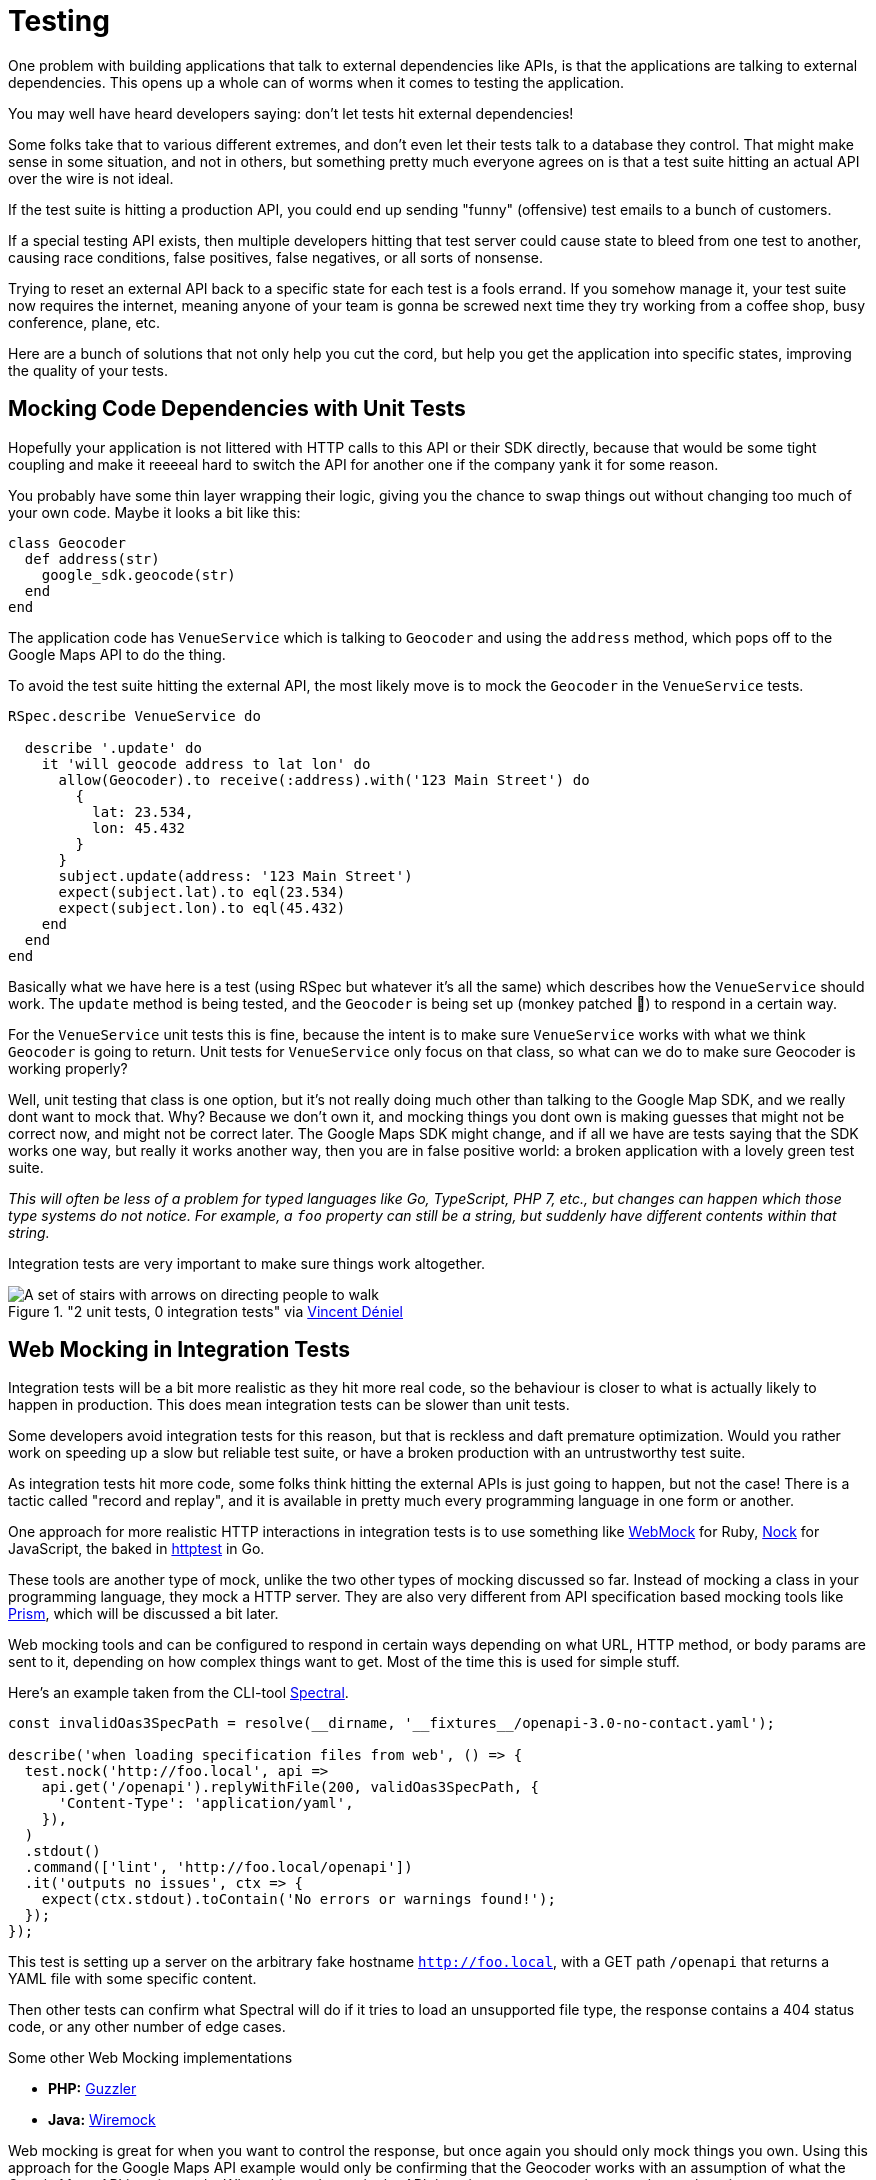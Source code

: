 = Testing

One problem with building applications that talk to external dependencies like APIs,
is that the applications are talking to external dependencies. This opens up a whole can
of worms when it comes to testing the application.

You may well have heard developers saying: don't let tests hit external dependencies!

Some folks take that to various different extremes, and don't even let their
tests talk to a database they control. That might make sense in some situation,
and not in others, but something pretty much everyone agrees on is that a test
suite hitting an actual API over the wire is not ideal.

If the test suite is hitting a production API, you could end up sending "funny"
(offensive) test emails to a bunch of customers.

If a special testing API exists, then multiple developers hitting that test
server could cause state to bleed from one test to another, causing race
conditions, false positives, false negatives, or all sorts of nonsense.

Trying to reset an external API back to a specific state for each test is a
fools errand. If you somehow manage it, your test suite now requires the
internet, meaning anyone of your team is gonna be screwed next time they try
working from a coffee shop, busy conference, plane, etc.

Here are a bunch of solutions that not only help you cut the cord, but help you
get the application into specific states, improving the quality of your tests.

## Mocking Code Dependencies with Unit Tests

Hopefully your application is not littered with HTTP calls to this API or their
SDK directly, because that would be some tight coupling and make it reeeeal hard
to switch the API for another one if the company yank it for some reason.

// TODO did we talk about not coupling your code to external dependencies? This seems like
// it should be a thing.

You probably have some thin layer wrapping their logic, giving you the chance to
swap things out without changing too much of your own code. Maybe it looks a bit
like this:

```ruby
class Geocoder
  def address(str)
    google_sdk.geocode(str)
  end
end
```

The application code has `VenueService` which is talking to `Geocoder` and using
the `address` method, which pops off to the Google Maps API to do the thing.

To avoid the test suite hitting the external API, the most likely move is to
mock the `Geocoder` in the `VenueService` tests.

```ruby
RSpec.describe VenueService do

  describe '.update' do
    it 'will geocode address to lat lon' do
      allow(Geocoder).to receive(:address).with('123 Main Street') do
        {
          lat: 23.534,
          lon: 45.432
        }
      }
      subject.update(address: '123 Main Street')
      expect(subject.lat).to eql(23.534)
      expect(subject.lon).to eql(45.432)
    end
  end
end
```

Basically what we have here is a test (using RSpec but whatever it's all the
same) which describes how the `VenueService` should work. The `update` method is
being tested, and the `Geocoder` is being set up (monkey patched 🙈) to
respond in a certain way.

For the `VenueService` unit tests this is fine, because the intent is to make
sure `VenueService` works with what we think `Geocoder` is going to return. Unit
tests for `VenueService` only focus on that class, so what can we do to make sure
Geocoder is working properly?

Well, unit testing that class is one option, but it's not really doing much
other than talking to the Google Map SDK, and we really dont want to mock that.
Why? Because we don't own it, and mocking things you dont own is making guesses
that might not be correct now, and might not be correct later. The Google Maps
SDK might change, and if all we have are tests saying that the SDK works one
way, but really it works another way, then you are in false positive world: a
broken application with a lovely green test suite.

_This will often be less of a problem for typed languages like Go, TypeScript,
PHP 7, etc., but changes can happen which those type systems do not notice. For
example, a `foo` property can still be a string, but suddenly have different
contents within that string._

Integration tests are very important to make sure things work altogether.

."2 unit tests, 0 integration tests" via https://twitter.com/vincentdnl/status/953005793141551108[Vincent Déniel]
image::images/11-unit-v-integration.jpg[A set of stairs with arrows on directing people to walk, but each floor has the arrows pointing in the opposite direction.]

## Web Mocking in Integration Tests

Integration tests will be a bit more realistic as they hit more real code, so
the behaviour is closer to what is actually likely to happen in production. This
does mean integration tests can be slower than unit tests.

Some developers avoid integration tests for this reason, but that is reckless
and daft premature optimization. Would you rather work on speeding up a slow but
reliable test suite, or have a broken production with an untrustworthy test
suite.

As integration tests hit more code, some folks think hitting the external APIs is
just going to happen, but not the case! There is a tactic called "record and replay",
and it is available in pretty much every programming language in one form or another.

One approach for more realistic HTTP interactions in integration tests is to use
something like https://github.com/bblimke/webmock[WebMock] for Ruby,
https://github.com/nock/nock[Nock] for JavaScript, the baked in
https://golang.org/pkg/net/http/httptest/[httptest] in Go.

These tools are another type of mock, unlike the two other types of mocking
discussed so far. Instead of mocking a class in your programming language, they
mock a HTTP server. They are also very different from API specification based
mocking tools like http://github.com/stoplightio/prism/[Prism], which will be
discussed a bit later.

Web mocking tools and can be configured to respond in certain ways depending on
what URL, HTTP method, or body params are sent to it, depending on how complex
things want to get. Most of the time this is used for simple stuff.

Here's an example taken from the CLI-tool https://github.com/stoplightio/spectral[Spectral].

```js
const invalidOas3SpecPath = resolve(__dirname, '__fixtures__/openapi-3.0-no-contact.yaml');

describe('when loading specification files from web', () => {
  test.nock('http://foo.local', api =>
    api.get('/openapi').replyWithFile(200, validOas3SpecPath, {
      'Content-Type': 'application/yaml',
    }),
  )
  .stdout()
  .command(['lint', 'http://foo.local/openapi'])
  .it('outputs no issues', ctx => {
    expect(ctx.stdout).toContain('No errors or warnings found!');
  });
});
```

This test is setting up a server on the arbitrary fake hostname
`http://foo.local`, with a GET path `/openapi` that returns a YAML file with
some specific content.

Then other tests can confirm what Spectral will do if it tries to load an
unsupported file type, the response contains a 404 status code, or any other
number of edge cases.

.Some other Web Mocking implementations 
- **PHP:** https://guzzler.dev/[Guzzler]
- **Java:** http://wiremock.org/docs/stubbing/[Wiremock]

Web mocking is great for when you want to control the response, but once again
you should only mock things you own. Using this approach for the Google Maps API
example would only be confirming that the Geocoder works with an assumption of
what the Google Maps API is going to do. When things change in the API there is
no programmatic way to know about it.

Even if the change is noticed, updating these mock setups can be time consuming. What
we really want is something like Jest Snapshots, but for HTTP requests...

## Record & Replay in Integration Tests

Record & Replay has been around for years, and I did not discover it until I started using
Ruby, using a tool called http://relishapp.com/vcr/vcr[VCR] ("Video Cassette Recorder").

_For younger developers a VCR is like Blueray but terrible quality and the data
is printed on a chunk of plastic you shove in a box under your TV. It was mostly
used for recording telly you weren't able to watch at the time, which is no
longer a thing._

VCR explains the goals nicely, so I will use their words:

> Record your test suite's HTTP interactions and replay them during future test
> runs for fast, deterministic, accurate tests.

The basic approach is to put your test suite in "record mode", which will actually make
real requests to the external services, but then it records the response. All the headers,
body content, status code, the whole thing.

Then when the test suite is run not in record mode, it will reuse the recorded
responses instead of going over the wire, meaning it is quick, always going to
give the same result, and the entire response is being used, so you know it is
accurate.

```ruby
require 'rubygems'
require 'test/unit'
require 'vcr'

VCR.configure do |config|
  config.cassette_library_dir = "fixtures/vcr_cassettes"
  config.hook_into :webmock
end

class VCRTest < Test::Unit::TestCase
  def test_example_dot_com
    VCR.use_cassette("synopsis") do
      response = Net::HTTP.get_response(URI('http://www.iana.org/domains/reserved'))
      assert_match /Example domains/, response.body
    end
  end
end
```

This is a rather verbose Ruby example for clarity. It includes the config which
would normally be tucked away in a helper, and it is manually using a cassette
block, but the idea is this: You can define multiple cassettes, and switch them
out to see the code working differently.

How exactly it works under the hood might be a bit too much of how the sausage is made,
but it is very clever so I am going to nerd out a little. In Ruby once again there is
some monkey patching going on.footnote:[Monkey patching is the mysterious art of rewriting code at runtime, making a single instance of the application work differently. https://wikipedia.org/wiki/Monkey_patch] It knows to look out for common HTTP clients, and
actually messes with their definitions a little (only in the test suite). This sounds a bit
scary, but it means VCR can hijack the HTTP requests and use the recorded versions instead.

Most of these record & replay tools can be configured to use the more static web
mocking tools mentioned previously. Ruby VCR for example can use webmock, just
think of VCR as a helper for creating these accurate web mocks.

Another convenient thing about record & replay is the ability to have expiring
cassettes. You can configure these recordings to automatically expire (vanish)
after a certain amount of time, and then the test suite goes back into record
mode. Or you can have them throw warnings, and hope some developers actually pay
attention. This can be very annoying, but you would not believe how often I have
seen client application developers use year old stubs with fields that did
not exist anymore.

When recorded responses expire, clients need to go over the wire and record new
responses. This can be tricky if as the API might have different data now. Some
amount of effort can go into getting good data on the API for recording, which
might be a case of building a sort of seed script. This annoyance is worth it in
the long run, but certainly takes some getting used to.

Expiring recordings go hand in hand with Change Management, especially `Sunset`
and `Deprecated` headers. If your applications are using reasonably up-to-date
recordings, then your test suite can start throwing deprecating warnings, and
loudly report about the code hitting is URLs marked for removal with `Sunset`.

The Ruby VCR was initially inspired by [Chris Young's
NetRecorder](https://github.com/chrisyoung/netrecorder) are the inspiration for
a lot of other record and replay tools, and they maintain an impressive list of
ports to other languages:

* [Betamax](https://github.com/sigmavirus24/betamax) (Python)
* [VCR.py](https://github.com/kevin1024/vcrpy) (Python)
* [Betamax](https://github.com/thegreatape/betamax) (Go)
* [DVR](https://github.com/orchestrate-io/dvr) (Go)
* [Go VCR](https://github.com/dnaeon/go-vcr) (Go)
* [Betamax](https://github.com/wjlroe/betamax) (Clojure)
* [vcr-clj](https://github.com/ifesdjeen/vcr-clj) (Clojure)
* [scotch](https://github.com/mleech/scotch) (C#/.NET)
* [Betamax.NET](https://github.com/mfloryan/Betamax.Net) (C#/.NET)
* [ExVCR](https://github.com/parroty/exvcr) (Elixir)
* [HAVCR](https://github.com/cordawyn/havcr) (Haskell)
* [Mimic](https://github.com/acoulton/mimic) (PHP/Kohana)
* [PHP-VCR](https://github.com/php-vcr/php-vcr) (PHP)
* [Polly.js](https://netflix.github.io/pollyjs/) (JavaScript/Node)
* [Nock-VCR](https://github.com/carbonfive/nock-vcr) (JavaScript/Node)
* [Sepia](https://github.com/linkedin/sepia) (JavaScript/Node)
* [VCR.js](https://github.com/elcuervo/vcr.js) (JavaScript)
* [yakbak](https://github.com/flickr/yakbak) (JavaScript/Node)
* [NSURLConnectionVCR](https://bitbucket.org/martijnthe/nsurlconnectionvcr) (Objective-C)
* [VCRURLConnection](https://github.com/dstnbrkr/VCRURLConnection) (Objective-C)
* [DVR](https://github.com/venmo/DVR) (Swift)
* [VHS](https://github.com/diegoeche/vhs) (Erlang)
* [Betamax](https://github.com/betamaxteam/betamax) (Java)
* [http_replayer](https://github.com/ucarion/http_replayer) (Rust)
* [OkReplay](https://github.com/airbnb/okreplay) (Java/Android)
* [vcr](https://github.com/ropensci/vcr) (R)

If you are a JavaScript user then check out [Polly.js](https://netflix.github.io/pollyjs/), comically
written by Netflix. It has some great config options.

```js
polly.configure({
  recordIfMissing: true,
  recordIfExpired: false,
  recordFailedRequests: false,

  expiresIn: null,
  timing: Timing.fixed(0),

  matchRequestsBy: {
    method: true,
    headers: true,
    body: true,
    order: true,
  }
})
```

The `recordIfMissing` is a good option, which means when folks add new tests it will try to record
the request when it is run the first time. This can catch developers out if they
are not expecting it, and can lead to a rubbish response being recorded so they have to delete and
try again, but again it is worth getting used to.

Another one I like is `recordFailedRequests: true`. This is yet another reminder
that if the API is ignoring HTTP conventions like status codes, this will not
work. Ask the API developers to stop ignoring conventions and build their APIs
properly. Maybe send them a copy of _Build APIs You Won't Hate_. if they need convincing.

// TODO using Prism for spec-based mocking, like web mocking but using specs provided by the API teams
// so they are not being created by the client